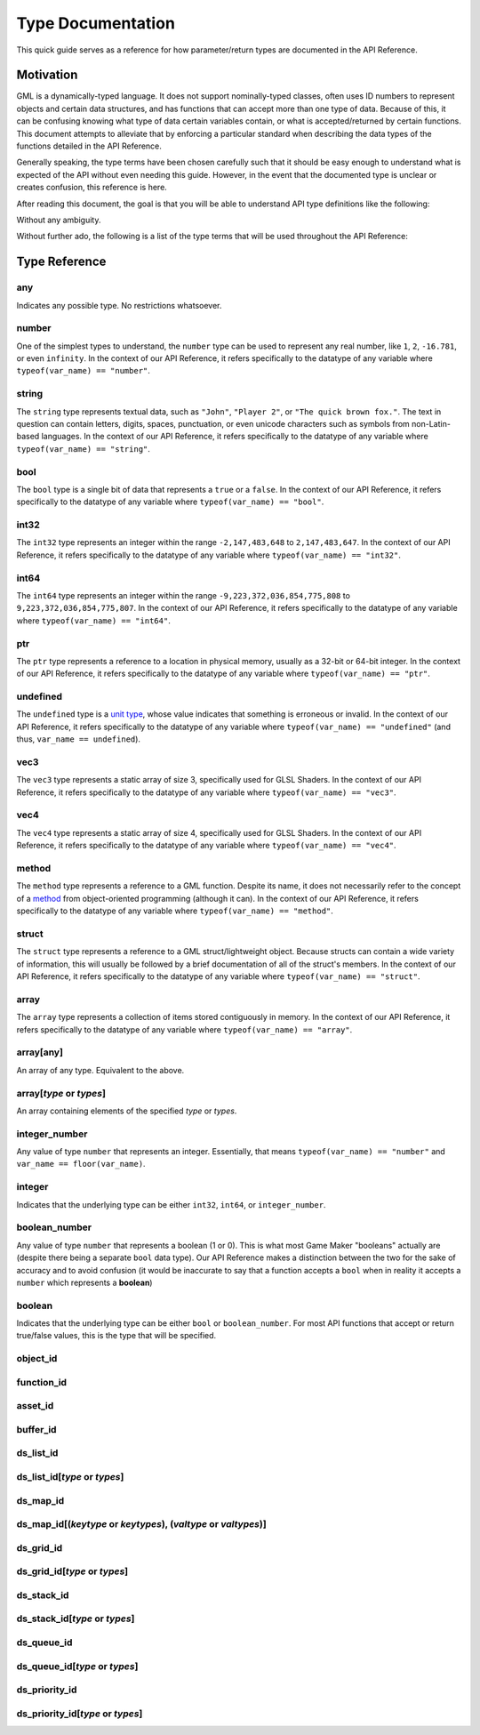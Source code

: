 Type Documentation
==================

This quick guide serves as a reference for how parameter/return types are documented in the API Reference.

Motivation
^^^^^^^^^^

GML is a dynamically-typed language. It does not support nominally-typed classes, often uses ID
numbers to represent objects and certain data structures, and has functions that can accept more than one
type of data. Because of this, it can be confusing knowing what type of data certain variables contain, or
what is accepted/returned by certain functions. This document attempts to alleviate that by enforcing
a particular standard when describing the data types of the functions detailed in the API Reference.

Generally speaking, the type terms have been chosen carefully such that it should be easy enough to
understand what is expected of the API without even needing this guide. However, in the event that the documented
type is unclear or creates confusion, this reference is here.

After reading this document, the goal is that you will be able to understand API type definitions like the following:

.. image:: images/api_types.png

Without any ambiguity.

Without further ado, the following is a list of the type terms that will be used throughout the API Reference:

Type Reference
^^^^^^^^^^^^^^

any
***

Indicates any possible type. No restrictions whatsoever.

number
******

One of the simplest types to understand, the ``number`` type can be used to represent any real number, like ``1``, ``2``, ``-16.781``, or even ``infinity``.
In the context of our API Reference, it refers specifically to the datatype of any variable where ``typeof(var_name) == "number"``.

string
******

The ``string`` type represents textual data, such as ``"John"``, ``"Player 2"``, or ``"The quick brown fox."``. The text in question can contain letters, digits, spaces, punctuation, or even unicode characters such as symbols from non-Latin-based languages.
In the context of our API Reference, it refers specifically to the datatype of any variable where ``typeof(var_name) == "string"``.

bool
****

The ``bool`` type is a single bit of data that represents a ``true`` or a ``false``.
In the context of our API Reference, it refers specifically to the datatype of any variable where ``typeof(var_name) == "bool"``.

int32
*****

The ``int32`` type represents an integer within the range ``-2,147,483,648`` to ``2,147,483,647``.
In the context of our API Reference, it refers specifically to the datatype of any variable where ``typeof(var_name) == "int32"``.

int64
*****

The ``int64`` type represents an integer within the range ``-9,223,372,036,854,775,808`` to ``9,223,372,036,854,775,807``.
In the context of our API Reference, it refers specifically to the datatype of any variable where ``typeof(var_name) == "int64"``.

ptr
***

The ``ptr`` type represents a reference to a location in physical memory, usually as a 32-bit or 64-bit integer.
In the context of our API Reference, it refers specifically to the datatype of any variable where ``typeof(var_name) == "ptr"``.

undefined
*********

The ``undefined`` type is a `unit type <https://en.wikipedia.org/wiki/Unit_type>`_, whose value indicates that something is erroneous or invalid.
In the context of our API Reference, it refers specifically to the datatype of any variable where ``typeof(var_name) == "undefined"`` (and thus, ``var_name == undefined``).

vec3
****

The ``vec3`` type represents a static array of size 3, specifically used for GLSL Shaders.
In the context of our API Reference, it refers specifically to the datatype of any variable where ``typeof(var_name) == "vec3"``.

vec4
****

The ``vec4`` type represents a static array of size 4, specifically used for GLSL Shaders.
In the context of our API Reference, it refers specifically to the datatype of any variable where ``typeof(var_name) == "vec4"``.

method
******

The ``method`` type represents a reference to a GML function. Despite its name, it does not necessarily refer to the concept of a `method <https://en.wikipedia.org/wiki/Method_(computer_programming)>`_ from object-oriented programming (although it can).
In the context of our API Reference, it refers specifically to the datatype of any variable where ``typeof(var_name) == "method"``.

struct
******

The ``struct`` type represents a reference to a GML struct/lightweight object. Because structs can contain a wide variety of information, this will usually be followed by a brief documentation of all of the struct's members.
In the context of our API Reference, it refers specifically to the datatype of any variable where ``typeof(var_name) == "struct"``.

array
*****

The ``array`` type represents a collection of items stored contiguously in memory.
In the context of our API Reference, it refers specifically to the datatype of any variable where ``typeof(var_name) == "array"``.

array[any]
**********

An array of any type. Equivalent to the above.

array[*type* or *types*]
****************************

An array containing elements of the specified *type* or *types*.

integer_number
**************

Any value of type ``number`` that represents an integer. Essentially, that means ``typeof(var_name) == "number"`` and ``var_name == floor(var_name)``.

integer
*******

Indicates that the underlying type can be either ``int32``, ``int64``, or ``integer_number``.

boolean_number
**************

Any value of type ``number`` that represents a boolean (1 or 0). This is what most Game Maker "booleans" actually are (despite there being a separate ``bool`` data type). Our API Reference makes a distinction between the two for the sake of accuracy and to avoid confusion (it would be inaccurate to say that a function accepts a ``bool`` when in reality it accepts a ``number`` which represents a **boolean**)

boolean
*******

Indicates that the underlying type can be either ``bool`` or ``boolean_number``. For most API functions that accept or return true/false values, this is the type that will be specified.

object_id
*********

function_id
***********

asset_id
********

buffer_id
*********

ds_list_id
**********

ds_list_id[*type* or *types*]
*********************************

ds_map_id
**********

ds_map_id[(*keytype* or *keytypes*), (*valtype* or *valtypes*)]
***********************************************************************

ds_grid_id
**********

ds_grid_id[*type* or *types*]
*********************************

ds_stack_id
***********

ds_stack_id[*type* or *types*]
**********************************

ds_queue_id
***********

ds_queue_id[*type* or *types*]
**********************************

ds_priority_id
**************

ds_priority_id[*type* or *types*]
*************************************
